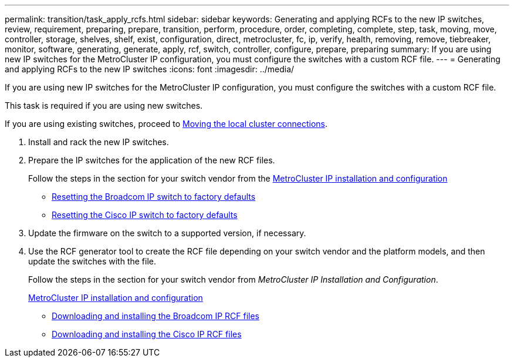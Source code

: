 ---
permalink: transition/task_apply_rcfs.html
sidebar: sidebar
keywords: Generating and applying RCFs to the new IP switches, review, requirement, preparing, prepare, transition, perform, procedure, order, completing, complete, step, task, moving, move, controller, storage, shelves, shelf, exist, configuration, direct, metrocluster, fc, ip, verify, health, removing, remove, tiebreaker, monitor, software, generating, generate, apply, rcf, switch, controller, configure, prepare, preparing
summary: If you are using new IP switches for the MetroCluster IP configuration, you must configure the switches with a custom RCF file.
---
= Generating and applying RCFs to the new IP switches
:icons: font
:imagesdir: ../media/

[.lead]
If you are using new IP switches for the MetroCluster IP configuration, you must configure the switches with a custom RCF file.

This task is required if you are using new switches.

If you are using existing switches, proceed to link:task_move_cluster_connections.html[Moving the local cluster connections].

. Install and rack the new IP switches.
. Prepare the IP switches for the application of the new RCF files.
+
Follow the steps in the section for your switch vendor from the link:../install-ip/using_rcf_generator.html[MetroCluster IP installation and configuration]

 ** link:../install-ip/task_switch_config_broadcom.html[Resetting the Broadcom IP switch to factory defaults]
 ** link:../install-ip/task_switch_config_cisco.html[Resetting the Cisco IP switch to factory defaults]

. Update the firmware on the switch to a supported version, if necessary.
. Use the RCF generator tool to create the RCF file depending on your switch vendor and the platform models, and then update the switches with the file.
+
Follow the steps in the section for your switch vendor from _MetroCluster IP Installation and Configuration_.
+
link:../install-ip/concept_considerations_differences.html[MetroCluster IP installation and configuration]

 ** link:../install-ip/task_switch_config_broadcom.html[Downloading and installing the Broadcom IP RCF files]
 ** link:../install-ip/task_switch_config_cisco.html[Downloading and installing the Cisco IP RCF files]

// BURT 1448684, 01 FEB 2022
